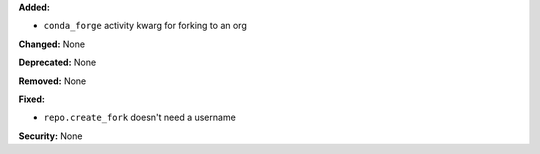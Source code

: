 **Added:** 

* ``conda_forge`` activity kwarg for forking to an org


**Changed:** None

**Deprecated:** None

**Removed:** None

**Fixed:**

* ``repo.create_fork`` doesn't need a username 

**Security:** None
